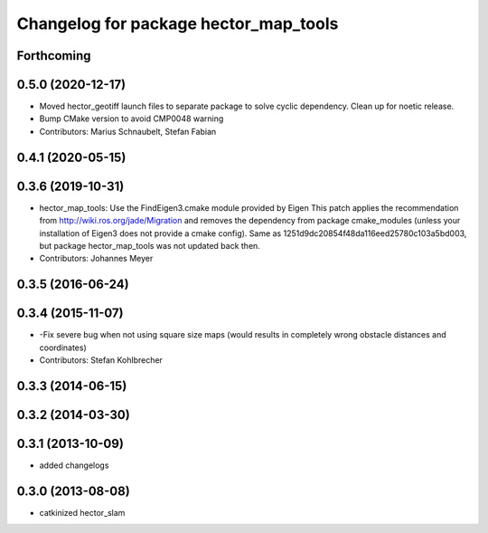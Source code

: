 ^^^^^^^^^^^^^^^^^^^^^^^^^^^^^^^^^^^^^^
Changelog for package hector_map_tools
^^^^^^^^^^^^^^^^^^^^^^^^^^^^^^^^^^^^^^

Forthcoming
-----------

0.5.0 (2020-12-17)
------------------
* Moved hector_geotiff launch files to separate package to solve cyclic dependency.
  Clean up for noetic release.
* Bump CMake version to avoid CMP0048 warning
* Contributors: Marius Schnaubelt, Stefan Fabian

0.4.1 (2020-05-15)
------------------

0.3.6 (2019-10-31)
------------------
* hector_map_tools: Use the FindEigen3.cmake module provided by Eigen
  This patch applies the recommendation from http://wiki.ros.org/jade/Migration and removes the
  dependency from package cmake_modules (unless your installation of Eigen3 does not provide a
  cmake config).
  Same as 1251d9dc20854f48da116eed25780c103a5bd003, but package hector_map_tools was not updated
  back then.
* Contributors: Johannes Meyer

0.3.5 (2016-06-24)
------------------

0.3.4 (2015-11-07)
------------------
* -Fix severe bug when not using square size maps (would results in completely wrong obstacle distances and coordinates)
* Contributors: Stefan Kohlbrecher

0.3.3 (2014-06-15)
------------------

0.3.2 (2014-03-30)
------------------

0.3.1 (2013-10-09)
------------------
* added changelogs

0.3.0 (2013-08-08)
------------------
* catkinized hector_slam
